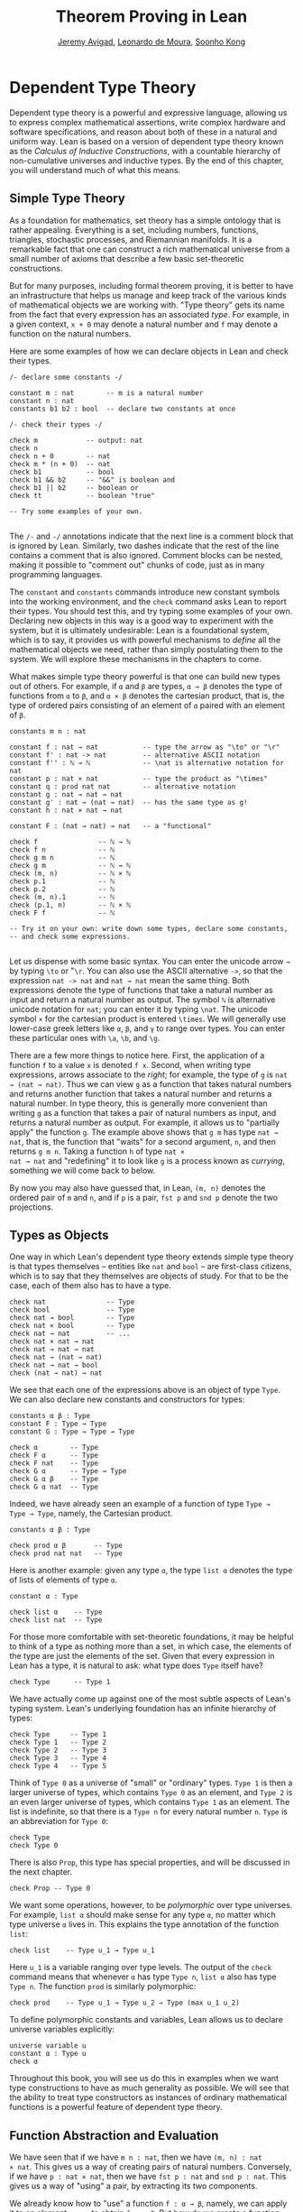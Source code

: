 #+Title: Theorem Proving in Lean
#+Author: [[http://www.andrew.cmu.edu/user/avigad][Jeremy Avigad]], [[http://leodemoura.github.io][Leonardo de Moura]], [[http://www.cs.cmu.edu/~soonhok][Soonho Kong]]

# TODO: since there is more in init now, we no longer discuss import
# here. So we have to do it later.

* Dependent Type Theory
:PROPERTIES:
  :CUSTOM_ID: Dependent_Type_Theory
:END:

Dependent type theory is a powerful and expressive language, allowing
us to express complex mathematical assertions, write complex hardware
and software specifications, and reason about both of these in a
natural and uniform way. Lean is based on a version of dependent type
theory known as the /Calculus of Inductive Constructions/, with a
countable hierarchy of non-cumulative universes and inductive
types. By the end of this chapter, you will understand much of what
this means.

** Simple Type Theory

As a foundation for mathematics, set theory has a simple ontology that
is rather appealing. Everything is a set, including numbers,
functions, triangles, stochastic processes, and Riemannian
manifolds. It is a remarkable fact that one can construct a rich
mathematical universe from a small number of axioms that describe a
few basic set-theoretic constructions.

But for many purposes, including formal theorem proving, it is better
to have an infrastructure that helps us manage and keep track of the
various kinds of mathematical objects we are working with. "Type
theory" gets its name from the fact that every expression has an
associated /type/. For example, in a given context, =x + 0= may
denote a natural number and =f= may denote a function on the natural
numbers.

Here are some examples of how we can declare objects in Lean and
check their types.
#+BEGIN_SRC lean
/- declare some constants -/

constant m : nat        -- m is a natural number
constant n : nat
constants b1 b2 : bool  -- declare two constants at once

/- check their types -/

check m            -- output: nat
check n
check n + 0        -- nat
check m * (n + 0)  -- nat
check b1           -- bool
check b1 && b2     -- "&&" is boolean and
check b1 || b2     -- boolean or
check tt           -- boolean "true"

-- Try some examples of your own.

#+END_SRC

The =/-= and =-/= annotations indicate that the next line is a comment
block that is ignored by Lean. Similarly, two dashes indicate that the
rest of the line contains a comment that is also ignored. Comment
blocks can be nested, making it possible to "comment out" chunks of
code, just as in many programming languages.

The =constant= and =constants= commands introduce new constant symbols
into the working environment, and the =check= command asks Lean to
report their types. You should test this, and try typing some examples
of your own. Declaring new objects in this way is a good way to
experiment with the system, but it is ultimately undesirable: Lean is
a foundational system, which is to say, it provides us with powerful
mechanisms to /define/ all the mathematical objects we need, rather
than simply postulating them to the system. We will explore these
mechanisms in the chapters to come.

What makes simple type theory powerful is that one can build new types
out of others. For example, if =α= and =β= are types, =α → β= denotes
the type of functions from =α= to =β=, and =α × β= denotes the cartesian
product, that is, the type of ordered pairs consisting of an element
of =α= paired with an element of =β=.
#+BEGIN_SRC lean
constants m n : nat

constant f : nat → nat           -- type the arrow as "\to" or "\r"
constant f' : nat -> nat         -- alternative ASCII notation
constant f'' : ℕ → ℕ             -- \nat is alternative notation for nat
constant p : nat × nat           -- type the product as "\times"
constant q : prod nat nat        -- alternative notation
constant g : nat → nat → nat
constant g' : nat → (nat → nat)  -- has the same type as g!
constant h : nat × nat → nat

constant F : (nat → nat) → nat   -- a "functional"

check f               -- ℕ → ℕ
check f n             -- ℕ
check g m n           -- ℕ
check g m             -- ℕ → ℕ
check (m, n)          -- ℕ × ℕ
check p.1             -- ℕ
check p.2             -- ℕ
check (m, n).1        -- ℕ
check (p.1, n)        -- ℕ × ℕ
check F f             -- ℕ

-- Try it on your own: write down some types, declare some constants,
-- and check some expressions.

#+END_SRC

Let us dispense with some basic syntax. You can enter the unicode
arrow =→= by typing =\to= or "=\r=. You can also use the ASCII
alternative =->=, so that the expression =nat -> nat= and =nat → nat=
mean the same thing. Both expressions denote the type of functions
that take a natural number as input and return a natural number as
output. The symbol =ℕ= is alternative unicode notation for =nat=; you
can enter it by typing =\nat=. The unicode symbol =×= for the
cartesian product is entered =\times=. We will generally use lower-case
greek letters like =α=, =β=, and =γ= to range over types. You can
enter these particular ones with =\a=, =\b=, and =\g=.

There are a few more things to notice here. First, the
application of a function =f= to a value =x= is denoted =f x=. Second,
when writing type expressions, arrows associate to the /right/; for
example, the type of =g= is =nat → (nat → nat)=. Thus we can view =g=
as a function that takes natural numbers and returns another function
that takes a natural number and returns a natural number. In type
theory, this is generally more convenient than writing =g= as a
function that takes a pair of natural numbers as input, and returns a
natural number as output. For example, it allows us to "partially
apply" the function =g=. The example above shows that =g m= has type
=nat → nat=, that is, the function that "waits" for a second argument,
=n=, and then returns =g m n=. Taking a function =h= of type =nat ×
nat → nat= and "redefining" it to look like =g= is a process known as
/currying/, something we will come back to below.

By now you may also have guessed that, in Lean, =(m, n)= denotes the
ordered pair of =m= and =n=, and if =p= is a pair, =fst p= and =snd p=
denote the two projections.

** Types as Objects

One way in which Lean's dependent type theory extends simple type
theory is that types themselves -- entities like =nat= and =bool= --
are first-class citizens, which is to say that they themselves are
objects of study. For that to be the case, each of them also has to
have a type.
#+BEGIN_SRC lean
check nat               -- Type
check bool              -- Type
check nat → bool        -- Type
check nat × bool        -- Type
check nat → nat         -- ...
check nat × nat → nat
check nat → nat → nat
check nat → (nat → nat)
check nat → nat → bool
check (nat → nat) → nat
#+END_SRC

We see that each one of the expressions above is an object of type
=Type=.  We can also declare new constants and constructors for types:
#+BEGIN_SRC lean
constants α β : Type
constant F : Type → Type
constant G : Type → Type → Type

check α        -- Type
check F α      -- Type
check F nat    -- Type
check G α      -- Type → Type
check G α β    -- Type
check G α nat  -- Type
#+END_SRC
Indeed, we have already seen an example of a function of type =Type →
Type → Type=, namely, the Cartesian product.
#+BEGIN_SRC lean
constants α β : Type

check prod α β       -- Type
check prod nat nat   -- Type
#+END_SRC
Here is another example: given any type =α=, the type =list α= denotes
the type of lists of elements of type =α=.
#+BEGIN_SRC lean
constant α : Type

check list α    -- Type
check list nat  -- Type
#+END_SRC

For those more comfortable with set-theoretic foundations, it may be
helpful to think of a type as nothing more than a set, in which case,
the elements of the type are just the elements of the set. Given that
every expression in Lean has a type, it is natural to ask: what type
does =Type= itself have?
#+BEGIN_SRC lean
check Type      -- Type 1
#+END_SRC
We have actually come up against one of the most subtle aspects of
Lean's typing system. Lean's underlying foundation has an infinite
hierarchy of types:
#+BEGIN_SRC lean
check Type     -- Type 1
check Type 1   -- Type 2
check Type 2   -- Type 3
check Type 3   -- Type 4
check Type 4   -- Type 5
#+END_SRC
Think of =Type 0= as a universe of "small" or "ordinary" types.
=Type 1= is then a larger universe of types, which contains =Type 0= as an
element, and =Type 2= is an even larger universe of types, which
contains =Type 1= as an element. The list is indefinite, so that there
is a =Type n= for every natural number =n=. =Type= is an abbreviation
for =Type 0=:
#+BEGIN_SRC lean
check Type
check Type 0
#+END_SRC
There is also =Prop=, this type has special properties, and
will be discussed in the next chapter.
#+BEGIN_SRC lean
check Prop -- Type 0
#+END_SRC

We want some operations, however, to be /polymorphic/ over type
universes. For example, =list α= should make sense for any type =α=,
no matter which type universe =α= lives in. This explains the type
annotation of the function =list=:
#+BEGIN_SRC lean
check list    -- Type u_1 → Type u_1
#+END_SRC
Here =u_1= is a variable ranging over type levels. The output of the
=check= command means that whenever =α= has type =Type n=, =list α=
also has type =Type n=. The function =prod= is similarly polymorphic:
#+BEGIN_SRC lean
check prod    -- Type u_1 → Type u_2 → Type (max u_1 u_2)
#+END_SRC
To define polymorphic constants and variables, Lean allows us to
declare universe variables explicitly:
#+BEGIN_SRC lean
universe variable u
constant α : Type u
check α
#+END_SRC
Throughout this book, you will see us do this in examples when we want
type constructions to have as much generality as possible. We will see
that the ability to treat type constructors as instances of ordinary
mathematical functions is a powerful feature of dependent type theory.

** Function Abstraction and Evaluation

We have seen that if we have =m n : nat=, then we have =(m, n) : nat
× nat=. This gives us a way of creating pairs of natural numbers.
Conversely, if we have =p : nat × nat=, then we have =fst p : nat= and
=snd p : nat=. This gives us a way of "using" a pair, by extracting its
two components.

We already know how to "use" a function =f : α → β=, namely, we can
apply it to an element =a : α= to obtain =f a : β=. But how do we
create a function from another expression?

The companion to application is a process known as "abstraction," or
"lambda abstraction." Suppose that by temporarily postulating a
variable =x : α= we can construct an expression =t : β=. Then the
expression =fun x : α, t=, or, equivalently, =λ x : α, t=, is an object
of type =α → β=. Think of this as the function from =α= to =β= which
maps any value =x= to the value =t=, which depends on =x=. For
example, in mathematics it is common to say "let =f= be the function
which maps any natural number =x= to =x + 5=." The expression =λ x :
nat, x + 5= is just a symbolic representation of the right-hand side
of this assignment.
#+BEGIN_SRC lean
check fun x : nat, x + 5
check λ x : nat, x + 5
#+END_SRC
Here are some more abstract examples:
#+BEGIN_SRC lean
constants α β  : Type
constants a1 a2 : α
constants b1 b2 : β

constant f : α → α
constant g : α → β
constant h : α → β → α
constant p : α → α → bool

check fun x : α, f x                      -- α → α
check λ x : α, f x                        -- α → α
check λ x : α, f (f x)                    -- α → α
check λ x : α, h x b1                     -- α → α
check λ y : β, h a1 y                     -- β → α
check λ x : α, p (f (f x)) (h (f a1) b2)  -- α → bool
check λ x : α, λ y : β, h (f x) y         -- α → β → α
check λ (x : α) (y : β), h (f x) y        -- α → β → α
check λ x y, h (f x) y                    -- α → β → α
#+END_SRC
Lean interprets the final three examples as the same expression; in
the last expression, Lean infers the type of =x= and =y= from the
types of =f= and =h=.

Be sure to try writing some expressions of your own. Some
mathematically common examples of operations of functions can be
described in terms of lambda abstraction:
#+BEGIN_SRC lean
constants α β γ : Type
constant f : α → β
constant g : β → γ
constant b : β

check λ x : α, x        -- α → α
check λ x : α, b        -- α → β
check λ x : α, g (f x)  -- α → γ
check λ x, g (f x)

-- we can abstract any of the constants in the previous definitions

check λ b : β, λ x : α, x     -- β → α → α
check λ (b : β) (x : α), x    -- equivalent to the previous line
check λ (g : β → γ) (f : α → β) (x : α), g (f x)
                              -- (β → γ) → (α → β) → α → γ
-- we can even abstract over the type

check λ (α β : Type) (b : β) (x : α), x
check λ (α β γ : Type) (g : β → γ) (f : α → β) (x : α), g (f x)
#+END_SRC

Think about what these expressions mean. The expression =λ x : α, x=
denotes the identity function on =α=, the expression =λ x : α, b=
denotes the constant function that always returns =b=, and =λ x : α, g
(f x)=, denotes the composition of =f= and =g=. We can, in general,
leave off the type annotations on the variable and let Lean infer it
for us. So, for example, we can write =λ x, g (f x)= instead of =λ x :
α, g (f x)=.

We can abstract over any of the constants in the previous definitions:
#+BEGIN_SRC lean
constants α β γ : Type
constant f : α → β
constant g : β → γ
constant b : β

-- BEGIN
check λ b : β, λ x : α, x     -- β → α → α
check λ (b : β) (x : α), x    -- β → α → α
check λ (g : β → γ) (f : α → β) (x : α), g (f x)
                              -- (β → γ) → (α → β) → α → γ
-- END

check λ (α β : Type) (b : β) (x : α), x
check λ (α β γ : Type) (g : β → γ) (f : α → β) (x : α), g (f x)
#+END_SRC
Lean lets us combine lambdas, so the second example is equivalent to
the first. We can even abstract over the type:
#+BEGIN_SRC lean
constants α β γ : Type
constant f : α → β
constant g : β → γ
constant b : β

-- BEGIN
check λ (α β : Type) (b : β) (x : α), x
check λ (α β γ : Type) (g : β → γ) (f : α → β) (x : α), g (f x)
-- END
#+END_SRC
The last expression, for example, denotes the function that takes
three types, =α=, =β=, and =γ=, and two functions, =g : β → γ= and
=f : α → β=, and returns the composition of =g= and =f=. (Making sense
of the type of this function requires an understanding of dependent
products, which we will explain below.) Within a lambda expression =λ
x : α, t=, the variable =x= is a "bound variable": it is really a
placeholder, whose "scope" does not extend beyond =t=. For example,
the variable =b= in the expression =λ (b : β) (x : α), x= has nothing
to do with the constant =b= declared earlier. In fact, the expression
denotes the same function as =λ (u : β) (z : α), z=. Formally, the
expressions that are the same up to a renaming of bound variables are
called /alpha equivalent/, and are considered "the same." Lean
recognizes this equivalence.

Notice that applying a term =t : α → β= to a term =s : α= yields an
expression =t s : β=. Returning to the previous example and renaming
bound variables for clarity, notice the types of the following
expressions:
#+BEGIN_SRC lean
constants α β γ : Type
constant f : α → β
constant g : β → γ
constant h : α → α
constants (a : α) (b : β)

check (λ x : α, x) a                -- α
check (λ x : α, b) a                -- β
check (λ x : α, b) (h a)            -- β
check (λ x : α, g (f x)) (h (h a))  -- γ

check (λ (v : β → γ) (u : α → β) x, v (u x)) g f a   -- γ

check (λ (Q R S : Type) (v : R → S) (u : Q → R) (x : Q),
        v (u x)) α β γ g f a        -- γ
#+END_SRC
As expected, the expression =(λ x : α, x) a= has type =α=. In fact,
more should be true: applying the expression =(λ x : α, x)= to =a=
should "return" the value =a=. And, indeed, it does:
#+BEGIN_SRC lean
constants α β γ : Type
constant f : α → β
constant g : β → γ
constant h : α → α
constants (a : α) (b : β)

eval (λ x : α, x) a                -- a
eval (λ x : α, b) a                -- b
eval (λ x : α, b) (h a)            -- b
eval (λ x : α, g (f x)) a          -- g (f a)

eval (λ (v : β → γ) (u : α → β) x, v (u x)) g f a   -- g (f a)

eval (λ (Q R S : Type) (v : R → S) (u : Q → R) (x : Q),
       v (u x)) α β γ g f a        -- g (f a)
#+END_SRC
The command =eval= tells Lean to /evaluate/ an expression. The process
of simplifying an expression =(λ x, t)s= to =t[s/x]= -- that is, =t=
with =s= substituted for the variable =x= -- is known as /beta
reduction/, and two terms that beta reduce to a common term are called
/beta equivalent/. But the =eval= command carries out other forms of
reduction as well:
#+BEGIN_SRC lean
constants m n : nat
constant b : bool

print "reducing pairs"
eval (m, n).1        -- m
eval (m, n).2        -- n

print "reducing boolean expressions"
eval tt && ff        -- ff
eval b && ff         -- ff

print "reducing arithmetic expressions"
eval n + 0           -- n
eval n + 2           -- succ (succ n)
eval 2 + 3           -- 5
#+END_SRC
In a later chapter, we will explain how these terms are evaluated. For
now, we only wish to emphasize that this is an important feature of
dependent type theory: every term has a computational behavior, and
supports a notion of reduction, or /normalization/. In principle, two
terms that reduce to the same value are called /definitionally
equal/. They are considered "the same" by the underlying logical
framework, and Lean does its best to recognize and support these
identifications.

** Introducing Definitions

As we have noted above, declaring constants in the Lean environment is
a good way to postulate new objects to experiment with, but most of
the time what we really want to do is /define/ objects in Lean
and prove things about them. The =definition= command provides one
important way of defining new objects.
#+BEGIN_SRC lean
definition foo : (ℕ → ℕ) → ℕ := λ f, f 0

check foo    -- (ℕ → ℕ) → ℕ
print foo    -- λ (f : ℕ → ℕ), f 0
#+END_SRC
We can omit the type when Lean has enough information to infer it:
#+BEGIN_SRC lean
definition foo' := λ f : ℕ → ℕ, f 0
#+END_SRC
The general form of a definition is ~definition foo : T := bar~. Lean
can usually infer the type =T=, but it is often a good idea to write
it explicitly. This clarifies your intention, and Lean will flag an
error if the right-hand side of the definition does not have the right
type.

Because function definitions are so common, Lean provides the shorthand
=def= for =definition=, and an alternative notation, which puts the abstracted variables before the
colon and omits the lambda:
#+BEGIN_SRC lean
def double (x : ℕ) : ℕ := x + x
print double
check double 3
eval double 3    -- 6

def square (x : ℕ) := x * x
print square
check square 3
eval square 3    -- 9

def do_twice (f : ℕ → ℕ) (x : ℕ) : ℕ := f (f x)

eval do_twice double 2    -- 8
#+END_SRC
These definitions are equivalent to the following:
#+BEGIN_SRC lean
def double : ℕ → ℕ := λ x, x + x
def square : ℕ → ℕ := λ x, x * x
def do_twice : (ℕ → ℕ) → ℕ → ℕ := λ f x, f (f x)
#+END_SRC
We can even use this approach to specify arguments that are types:
#+BEGIN_SRC lean
def compose (α β γ : Type) (g : β → γ) (f : α → β) (x : α) : γ :=
g (f x)
#+END_SRC
As an exercise, we encourage you to use =do_twice= and =double= to
define functions that quadruple their input, and multiply the input
by 8. As a further exercise, we encourage you to try defining a
function
=Do_Twice : ((ℕ → ℕ) → (ℕ → ℕ)) → (ℕ → ℕ) → (ℕ → ℕ)=
which iterates /its/ argument twice, so that =Do_Twice do_twice= a
function which iterates /its/ input four times, and evaluate
=Do_Twice do_twice double 2=.

Above, we discussed the process of "currying" a function, that is,
taking a function =f (a, b)= that takes an ordered pair as an
argument, and recasting it as a function =f' a b= that takes two
arguments successively. As another exercise, we encourage you to
complete the following definitions, which "curry" and "uncurry" a
function.
#+BEGIN_SRC lean
def curry (α β γ : Type) (f : α × β → γ) : α → β → γ := sorry

def uncurry (α β γ : Type) (f : α → β → γ) : α × β → γ := sorry
#+END_SRC

** Local Definitions

Lean also allows you to introduce "local" definitions using the =let=
construct. The expression ~let a := t1 in t2~ is definitionally equal to
the result of replacing every occurrence of =a= in =t2= by =t1=.
#+BEGIN_SRC lean
check let y := 2 + 2 in y * y   -- ℕ
eval  let y := 2 + 2 in y * y   -- 16

def t (x : ℕ) : ℕ :=
let y := x + x in y * y

eval t 2   -- 16
#+END_SRC
Here, =t= is definitionally equal to the term =(x + x) * (x + x)=.
You can combine multiple assignments in a single =let= statement:
#+BEGIN_SRC lean
check let y := 2 + 2, z := y + y in z * z   -- 16
eval  let y := 2 + 2, z := y + y in z * z   -- 64
#+END_SRC

Notice that the meaning of the expression ~let a := t1 in t2~ is very
similar to the meaning of =(λ a, t2) t1=, but the two are not the
same. In the first expression, you should think of every instance of
=a= in =t2= as a syntactic abbreviation for =t1=. In the second
expression, =a= is a variable, and the expression =λ a, t2= has to make
sense independently of the value of =a=. The =let= construct is a
stronger means of abbreviation, and there are expressions of the form
~let a := t1 in t2~ that cannot be expressed as =(λ a, t2) t1=. As an
exercise, try to understand why the definition of =foo= below type
checks, but the definition of =bar= does not.
#+BEGIN_SRC lean
def foo := let a := nat  in λ x : a, x + 2

/-
def bar := (λ a, λ x : a, x + 2) nat
-/
#+END_SRC

** Variables and Sections
:PROPERTIES:
  :CUSTOM_ID: Variables_and_Sections
:END:

This is a good place to introduce some organizational features of Lean
that are not a part of the axiomatic framework /per se/, but make it
possible to work in the framework more efficiently.

We have seen that the =constant= command allows us to declare new
objects, which then become part of the global context. Declaring new
objects in this way is somewhat crass. Lean enables us to /define/ all
of the mathematical objects we need, and /declaring/ new objects
willy-nilly is therefore somewhat lazy. In the words of Bertrand
Russell, it has all the advantages of theft over honest toil. We will
see in the next chapter that it is also somewhat dangerous: declaring
a new constant is tantamount to declaring an axiomatic extension of
our foundational system, and may result in inconsistency.

So far, in this tutorial, we have used the =constant= command to
create "arbitrary" objects to work with in our examples. For example,
we have declared types =α=, =β=, and =γ= to populate our context. This
can be avoided, using implicit or explicit lambda abstraction in our
definitions to declare such objects "locally":
#+BEGIN_SRC lean
def compose (α β γ : Type) (g : β → γ) (f : α → β) (x : α) :
  γ := g (f x)

def do_twice (α : Type) (h : α → α) (x : α) : α := h (h x)

def do_thrice (α : Type) (h : α → α) (x : α) : α := h (h (h x))
#+END_SRC
Repeating declarations in this way can be tedious, however. Lean
provides us with the =variable= and =variables= commands to make such
declarations look global:
#+BEGIN_SRC lean
variables (α β γ : Type)

def compose (g : β → γ) (f : α → β) (x : α) : γ := g (f x)
def do_twice (h : α → α) (x : α) : α := h (h x)
def do_thrice (h : α → α) (x : α) : α := h (h (h x))
#+END_SRC
We can declare variables of any type, not just =Type= itself:
#+BEGIN_SRC lean
variables (α β γ : Type)
variables (g : β → γ) (f : α → β) (h : α → α)
variable x : α

def compose := g (f x)
def do_twice := h (h x)
def do_thrice := h (h (h x))

print compose
print do_twice
print do_thrice
#+END_SRC
Printing them out shows that all three groups of definitions have
exactly the same effect.

The =variable= and =variables= commands look like the =constant= and
=constants= commands we have used above, but there is an important
difference: rather than creating permanent entities, the declarations
simply tell Lean to insert the variables as bound variables in
definitions that refer to them. Lean is smart enough to figure out
which variables are used explicitly or implicitly in a definition. We
can therefore proceed as though =α=, =β=, =γ=, =g=, =f=, =h=, and =x=
are fixed objects when we write our definitions, and let Lean abstract
the definitions for us automatically.

When declared in this way, a variable stays in scope until the end of
the file we are working on, and we cannot declare another variable
with the same name. Sometimes, however, it is useful to limit the
scope of a variable. For that purpose, Lean provides the notion of a
=section=:
#+BEGIN_SRC lean
section useful
  variables (α β γ : Type)
  variables (g : β → γ) (f : α → β) (h : α → α)
  variable x : α

  def compose := g (f x)
  def do_twice := h (h x)
  def do_thrice := h (h (h x))
end useful
#+END_SRC
When the section is closed, the variables go out of scope, and become
nothing more than a distant memory.

You do not have to indent the lines within a section, since Lean
treats any blocks of returns, spaces, and tabs equivalently as
whitespace. Nor do you have to name a section, which is to say, you
can use an anonymous =section= / =end= pair. If you do name a section,
however, you have to close it using the same name. Sections can also
be nested, which allows you to declare new variables incrementally.

We will see in [[file:06_Interacting_with_Lean.org::#Interacting_with_Lean][Chapter 6]] that, as a scoping mechanism, sections govern
more than just variables; other commands have effects that are only
operant in the current section. Similarly, if we use the =open=
command inside a section, it only remains in effect until that section
is closed.

** Namespaces
:PROPERTIES:
  :CUSTOM_ID: Namespaces
:END:

Lean provides us with the ability to group definitions, notation, and
other information into nested, hierarchical /namespaces/:
#+BEGIN_SRC lean
namespace foo
  def a : ℕ := 5
  def f (x : ℕ) : ℕ := x + 7

  def fa : ℕ := f a
  def ffa : ℕ := f (f a)

  print "inside foo"

  check a
  check f
  check fa
  check ffa
  check foo.fa
end foo

print "outside the namespace"

-- check a  -- error
-- check f  -- error
check foo.a
check foo.f
check foo.fa
check foo.ffa

open foo

print "opened foo"

check a
check f
check fa
check foo.fa
#+END_SRC
When we declare that we are working in the namespace =foo=, every
identifier we declare has a full name with prefix "=foo.=" Within the
namespace, we can refer to identifiers by their shorter names, but
once we end the namespace, we have to use the longer names.

The =open= command brings the shorter names into the current
context. Often, when we import a theory file, we will want to open one or
more of the namespaces it contains, to have access to the short
identifiers, notations, and so on. But sometimes we will want to leave
this information hidden, for example, when they conflict with
identifiers and notations in another namespace we want to use. Thus
namespaces give us a way to manage our working environment.

For example, Lean groups definitions and theorems involving lists into
a namespace =list=.
#+BEGIN_SRC lean
check list.nil
check list.cons
check list.append
#+END_SRC
We will discuss their types, below. The command =open list= allows us
to use the shorter names:
#+BEGIN_SRC lean
open list

check nil
check cons
check append
#+END_SRC

Like sections, namespaces can be nested:
#+BEGIN_SRC lean
namespace foo
  def a : ℕ := 5
  def f (x : ℕ) : ℕ := x + 7

  def fa : ℕ := f a

  namespace bar
    def ffa : ℕ := f (f a)

    check fa
    check ffa
  end bar

  check fa
  check bar.ffa
end foo

check foo.fa
check foo.bar.ffa

open foo

check fa
check bar.ffa
#+END_SRC
Namespaces that have been closed can later be reopened, even in
another file:
#+BEGIN_SRC lean
namespace foo
  def a : ℕ := 5
  def f (x : ℕ) : ℕ := x + 7

  def fa : ℕ := f a
end foo

check foo.a
check foo.f

namespace foo
  def ffa : ℕ := f (f a)
end foo
#+END_SRC
Like sections, nested namespaces have to be closed in the order they
are opened. Also, a namespace cannot be opened within a section;
namespaces have to live on the outer levels.

Namespaces and sections serve different purposes: namespaces organize
data and sections declare variables for insertion in theorems. In many
respects, however, a =namespace ... end= block behaves the same as a
=section ... end= block. In particular, if you use the =variable=
command within a namespace, its scope is limited to the
namespace. Similarly, if you use an =open= command within a namespace,
its effects disappear when the namespace is closed.

** Dependent Types
:PROPERTIES:
  :CUSTOM_ID: Dependent_Types
:END:

You now have rudimentary ways of defining functions and objects in Lean,
and we will gradually introduce you to many more. Our ultimate goal in
Lean is to /prove/ things about the objects we define, and the next
chapter will introduce you to Lean's mechanisms for stating theorems
and constructing proofs. Meanwhile, let us remain on the topic of
defining objects in dependent type theory for just a moment longer,
in order to explain what makes dependent type theory /dependent/, and
why that is useful.

The short explanation is that what makes dependent type theory
dependent is that types can depend on parameters. You have already
seen a nice example of this: the type =list α= depends on the argument
=α=, and this dependence is what distinguishes =list ℕ= and =list
bool=. For another example, consider the type =vec α n=, the type of
vectors of elements of =α= of length =n=. This type depends on /two/
parameters: the type =α : Type= of the elements in the vector and the
length =n : ℕ=.

Suppose we wish to write a function =cons= which inserts a new element
at the head of a list. What type should =cons= have? Such a function
is /polymorphic/: we expect the =cons= function for =ℕ=, =bool=, or
an arbitrary type =α= to behave the same way. So it makes sense to
take the type to be the first argument to =cons=, so that for any
type, =α=, =cons α= is the insertion function for lists of type
=α=. In other words, for every =α=, =cons α= is the function that
takes an element =a : α= and a list =l : list α=, and returns a new
list, so we have =cons α a l : list α=.

It is clear that =cons α= should have type =α → list α → list α=. But
what type should =cons= have? A first guess might be =Type → α → list
α → list α=, but, on reflection, this does not make sense: the =α= in
this expression does not refer to anything, whereas it should refer to
the argument of type =Type=. In other words, /assuming/ =α : Type= is
the first argument to the function, the type of the next two elements
are =α= and =list α=. These types vary depending on the first
argument, =α=.

This is an instance of a /Pi type/ in dependent type theory. Given
=α : Type= and =β : α → Type=, think of =β= as a family of types over
=α=, that is, a type =β a= for each =a : α=. In that case, the type
=Π x : α, β x= denotes the type of functions =f= with the property
that, for each =a : α=, =f a= is an element of =β a=. In other words,
the type of the value returned by =f= depends on its input.

Notice that =Π x : α, β= makes sense for any expression =β :
Type=. When the value of =β= depends on =x= (as does, for example, the
expression =β x= in the previous paragraph), =Π x : α, β= denotes a
dependent function type. When =β= doesn't depend on =x=, =Π
x : α, β= is no different from the type =α → β=. Indeed, in dependent
type theory (and in Lean), the Pi construction is fundamental, and =α
→ β= is nothing more than notation for =Π x : α, β= when =β= does not
depend on =α=.

Returning to the example of lists, we can model some basic list
operations as follows. We use =namespace hide= to avoid a naming conflict
with the =list= type defined in the standard library.
# TODO: where?
#+BEGIN_SRC lean
namespace hide

universe variable u

constant list : Type u → Type u

constant cons : Π α : Type u, α → list α → list α
constant nil : Π α : Type u, list α
constant head : Π α : Type u, list α → α
constant tail : Π α : Type u, list α → list α
constant append : Π α : Type u, list α → list α → list α

end hide
#+END_SRC
You can enter the symbol =Π= by typing =\Pi=. Here, =nil= is intended
to denote the empty list, =head= and =tail= return the first element
of a list and the remainder, respectively. The constant =append= is
intended to denote the function that concatenates two lists.

We emphasize that these constant declarations are only for the
purposes of illustration. The =list= type and all these operations
are, in fact, /defined/ in Lean's standard library, and are proved to
have the expected properties. In fact, as the next example shows, the
types indicated above are essentially the types of the objects that
are defined in the library. (We will explain the =@= symbol and the
difference between the round and curly brackets momentarily.)
#+BEGIN_SRC lean
open list

check list     -- Type u_1 → Type u_1

check @cons    -- Π {α : Type u_1}, α → list α → list α
check @nil     -- Π {α : Type u_1}, list α
check @head    -- Π {α : Type u_1} [_inst_1 : inhabited α], list α → α
check @tail    -- Π {α : Type u_1}, list α → list α
check @append  -- Π {α : Type u_1}, list α → list α → list α
#+END_SRC
There is a subtlety in the definition of =head=: the type =α= is
required to have at least one element, and when passed the
empty list, the function must determine a default element of the
relevant type. We will explain how this is done in a later chapter.
# TODO: add this reference when the chapter is restored
# We will explain how this is done in Chapter [[file:09_Type_Classes.org::#Type_Classes][Type Classes]].

Vector operations are handled similarly:
#+BEGIN_SRC lean
universe variable u
constant vec : Type u → ℕ → Type u

namespace vec
  constant empty : Π α : Type u, vec α 0
  constant cons :
    Π (α : Type u) (n : ℕ), α → vec α n → vec α (n + 1)
  constant append :
    Π (α : Type u) (n m : ℕ),  vec α m → vec α n → vec α (n + m)
end vec
#+END_SRC

In the coming chapters, you will come across many instances of
dependent types. Here we will mention just one more important and
illustrative example, the /Sigma types/, =Σ x : α, β x=, sometimes
also known as /dependent pairs/. These are, in a sense, companions to
the Pi types. The type =Σ x : α, β x= denotes the type of pairs
=sigma.mk a b= where =a : α= and =b : β a=.
# TODO: where to discuss this? The angle brackets only work where
#   the expected type is known.
# You can also use angle
# brackets =<a, b>= as notation for =sigma.mk a b=. (To type these
# brackets, use the shortcuts =\<= and =\>=.)
Just as Pi types =Π x : α, β x= generalize the notion of a function
type =α → β= by allowing =β= to depend on =α=, Sigma types =Σ x : α, β
x= generalize the cartesian product =α × β= in the same way: in the
expression =sigma.mk a b=, the type of the second element of the pair,
=b : β a=, depends on the first element of the pair, =a : α=.
#+BEGIN_SRC lean
variable α : Type
variable β : α → Type
variable a : α
variable b : β a

check sigma.mk a b   -- Σ (a : α), β a
check (sigma.mk a b).1  -- α
check (sigma.mk a b).2  -- β (sigma.fst (sigma.mk a b))

eval  (sigma.mk a b).1  -- a
eval  (sigma.mk a b).2  -- b
#+END_SRC
Notice that when =p= is a dependent pair the expressions =(sigma.mk a b).1= and
=(sigma.mk a b).2= are short for =sigma.fst (sigma.mk a b)= and =sigma.snd
(sigma.mk a b)=, respectively, and that these reduce to =a= and =b=,
respectively.

** Implicit Arguments
:PROPERTIES:
  :CUSTOM_ID: Implicit_Arguments
:END:

Suppose we have an implementation of lists as described above.
#+BEGIN_SRC lean
namespace hide
universe variable u
constant list : Type u → Type u

namespace list
  constant cons : Π α : Type u, α → list α → list α
  constant nil : Π α : Type u, list α
  constant append : Π α : Type u, list α → list α → list α
end list
end hide
#+END_SRC
Then, given a type =α=, some elements of =α=, and some lists of
elements of =α=, we can construct new lists using the constructors.
#+BEGIN_SRC lean
namespace hide
universe variable u
constant list : Type u → Type u

namespace list
  constant cons : Π α : Type u, α → list α → list α
  constant nil : Π α : Type u, list α
  constant append : Π α : Type u, list α → list α → list α
end list

-- BEGIN
open hide.list

variable  α : Type
variable  a : α
variables l1 l2 : list α

check cons α a (nil α)
check append α (cons α a (nil α)) l1
check append α (append α (cons α a (nil α)) l1) l2
-- END
end hide
#+END_SRC

Because the constructors are polymorphic over types, we have to insert
the type =α= as an argument repeatedly. But this information is
redundant: one can infer the argument =α= in =cons α a (nil α)= from
the fact that the second argument, =a=, has type =α=. One can
similarly infer the argument in =nil α=, not from anything else in
that expression, but from the fact that it is sent as an argument to
the function =cons=, which expects an element of type =list α= in that
position.

This is a central feature of dependent type theory: terms carry a lot
of information, and often some of that information can be inferred
from the context. In Lean, one uses an underscore, =_=, to specify
that the system should fill in the information automatically. This is
known as an "implicit argument."
#+BEGIN_SRC lean
namespace hide
universe variable u
constant list : Type u → Type u

namespace list
  constant cons : Π α : Type u, α → list α → list α
  constant nil : Π α : Type u, list α
  constant append : Π α : Type u, list α → list α → list α
end list

open hide.list

variable  α : Type
variable  a : α
variables l1 l2 : list α

-- BEGIN
check cons _ a (nil _)
check append _ (cons _ a (nil _)) l1
check append _ (append _ (cons _ a (nil _)) l1) l2
-- END
end hide
#+END_SRC

It is still tedious, however, to type all these underscores.  When a
function takes an argument that can generally be inferred from
context, Lean allows us to specify that this argument should, by
default, be left implicit. This is done by putting the arguments in
curly braces, as follows:
#+BEGIN_SRC lean
namespace hide
universe variable u
constant list : Type u → Type u

-- BEGIN
namespace list
  constant cons : Π {α : Type u}, α → list α → list α
  constant nil : Π {α : Type u}, list α
  constant append : Π {α : Type u}, list α → list α → list α
end list

open hide.list

variable  α : Type
variable  a : α
variables l1 l2 : list α

check cons a nil
check append (cons a nil) l1
check append (append (cons a nil) l1) l2
-- END
end hide
#+END_SRC
All that has changed are the braces around =α : Type u= in the
declaration of the variables. We can also use this device in function
definitions:
#+BEGIN_SRC lean
universe variable u
def ident {α : Type u} (x : α) := x

variables α β : Type u
variables (a : α) (b : β)

check ident      -- ?M_1 → ?M_1
check ident a    -- α
check ident b    -- β
#+END_SRC
This makes the first argument to =ident= implicit. Notationally, this
hides the specification of the type, making it look as though =ident=
simply takes an argument of any type. In fact, the function =id= is
defined in the standard library in exactly this way. We have chosen
a nontraditional name here only to avoid a clash of names.

# TODO: pp.metavar_args is gone. What to say about this?

# In the first =check= command, the inscription =?α= indicates that the
# type of =ident= depends on a "placeholder," or "metavariable," that
# should, in general, be inferred from the context. The output of the
# second =check= command is somewhat verbose: it indicates that the
# placeholder, =?α=, can itself depend on any of the variables =α=, =β=,
# =a=, and =b= that are in the context. If this additional information
# is annoying, you can suppress it by writing =@ident=, as described
# below. Alternatively, you can set an option to avoid printing these
# arguments:
# #+BEGIN_SRC lean
# def ident {α : Type} (x : α) := x

# -- BEGIN
# variables α β : Type
# variables (a : α) (b : β)

# set_option pp.metavar_args true
# check ident      -- ?α → ?α
# -- END
# #+END_SRC

Variables can also be declared implicit when they are declared with
the =variables= command:
#+BEGIN_SRC lean
universe variable u

section
  variable {α : Type u}
  variable x : α
  def ident := x
end

variables α β : Type u
variables (a : α) (b : β)

check ident
check ident a
check ident b
#+END_SRC
This definition of =ident= has the same effect as the one above.

Lean has very complex mechanisms for instantiating implicit arguments,
and we will see that they can be used to infer function types,
predicates, and even proofs. The process of instantiating these
"holes," or "placeholders," in a term is often known as
/elaboration/. The presence of implicit arguments means that at times
there may be insufficient information to fix the meaning of an
expression precisely. An expression like =id= or =list.nil= is said to
be /polymorphic/, because it can take on different meanings in
different contexts. One can always specify the type =T= of an
expression =e= by writing =(e : T)=. This instructs Lean's elaborator
to use the value =T= as the type of =e= when trying to resolve
implicit arguments. The second pair of examples below use this
mechanism to specify the desired types of the expressions =id= and
=list.nil=:
#+BEGIN_SRC lean
check list.nil             -- list ?M1
check id                   -- ?M1 → ?M1

check (list.nil : list ℕ)  -- list ℕ
check (id : ℕ → ℕ)         -- ℕ → ℕ
#+END_SRC

Numerals are overloaded in Lean, but when the type of a numeral cannot
be inferred, Lean assumes, by default, that it is a natural number. So
the expressions in the first two =check= commands are elaborated in
the same way, whereas the third =check= command interprets =2= as a
raw numeral.
#+BEGIN_SRC lean
check 2            -- ℕ
check (2 : ℕ)      -- ℕ
check (2 : num)    -- num
#+END_SRC

# TODO: what to say about this?
# As this
# tutorial progresses, we will gradually learn more about what Lean's
# powerful elaborator can do, and we will discuss the elaborator in
# depth in Chapter [[file:08_Building_Theories_and_Proofs.org::#Elaboration_and_Unification][Elaboration and Unification]].

Sometimes, however, we may find ourselves in a situation where we have
declared an argument to a function to be implicit, but now want to
provide the argument explicitly. If =foo= is such a function, the
notation =@foo= denotes the same function with all the arguments made
explicit.
#+BEGIN_SRC lean
variables α β : Type
variables (a : α) (b : β)

-- BEGIN
check @id        -- Π {α : Type u_1}, α → α
check @id α      -- α → α
check @id β      -- β → β
check @id α a    -- α
check @id β b    -- β
-- END
#+END_SRC
Notice that now the first =check= command gives the type of the
identifier, =id=, without inserting any placeholders. Moreover, the
output indicates that the first argument is implicit.
